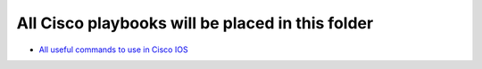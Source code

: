 **************************************************
All Cisco playbooks will be placed in this folder
**************************************************

* `All useful commands to use in Cisco IOS <https://github.com/jamalshahverdiev/ansible-playbooks-in-practice/tree/master/cisco-playbooks/cisco-daily-using-playbook>`_

